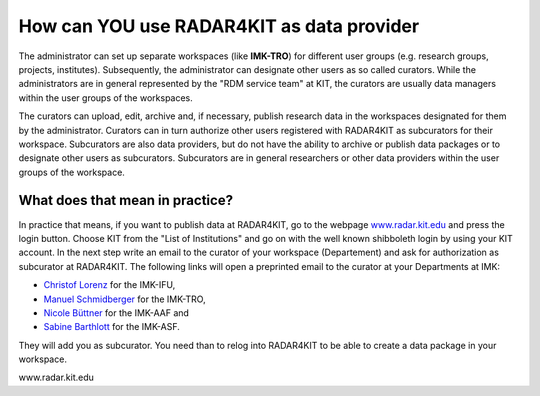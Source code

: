 How can YOU use RADAR4KIT as data provider
++++++++++++++++++++++++++++++++++++++++++

The administrator can set up separate workspaces (like **IMK-TRO**) for different user groups (e.g. research groups, projects, institutes). Subsequently, the administrator can designate other users as so called curators. While the administrators are in general represented by the "RDM service team" at KIT, the curators are usually data managers within the user groups of the workspaces.

The curators can upload, edit, archive and, if necessary, publish research data in the workspaces designated for them by the administrator. Curators can in turn authorize other users registered with RADAR4KIT as subcurators for their workspace. Subcurators are also data providers, but do not have the ability to archive or publish data packages or to designate other users as subcurators. Subcurators are in general researchers or other data providers within the user groups of the workspace.

What does that mean in practice?
================================

In practice that means, if you want to publish data at RADAR4KIT, go to the webpage `www.radar.kit.edu <https://radar.kit.edu>`_ and press the login button. Choose KIT from the "List of Institutions" and go on with the well known shibboleth login by using your KIT account. In the next step write an email to the curator of your workspace (Departement) and ask for authorization as subcurator at RADAR4KIT. The following links will open a preprinted email to the curator at your Departments at IMK:

* `Christof Lorenz <christof.lorenz@kit.edu?subject=Authorization%20as%20subcurator%20at%20RADAR4KIT&body=Hello%20Christof,%0D%0AI%20plan%20to%20publish%20or%20archive%20data%20at%20RADAR4KIT%20and%20this%20is%20my%20request%20for%20an%20authorization%20as%20subcurator.%0D%0AI've%20already%20registered%20my%20KIT%20account%20at%20www.radar.kit.edu%20.%0a%0dThank%20you!>`_ for the IMK-IFU,
* `Manuel Schmidberger <manuel.schmidberger@kit.edu?subject=Authorization%20as%20subcurator%20at%20RADAR4KIT&body=Hello%20Manuel,%0a%0dI%20plan%20to%20publish%20or%20archive%20data%20at%20RADAR4KIT%20and%20this%20is%20my%20request%20for%20an%20authorization%20as%20subcurator.%0a%0dI've%20already%20registered%20my%20KIT%20account%20at%20www.radar.kit.edu%20.%0a%0dThank%20you!>`_ for the IMK-TRO,
* `Nicole Büttner <nicole.buettner@kit.edu?subject=Authorization%20as%20subcurator%20at%20RADAR4KIT&body=Hello%20Nicole,%0a%0dI%20plan%20to%20publish%20or%20archive%20data%20at%20RADAR4KIT%20and%20this%20is%20my%20request%20for%20an%20authorization%20as%20subcurator.%0a%0dI've%20already%20registered%20my%20KIT%20account%20at%20www.radar.kit.edu%20.%0a%0dThank%20you!>`_ for the IMK-AAF and
* `Sabine Barthlott <sabine.barthlott@kit.edu?subject=Authorization%20as%20subcurator%20at%20RADAR4KIT&body=Hello%20Sabine,%0a%0dI%20plan%20to%20publish%20or%20archive%20data%20at%20RADAR4KIT%20and%20this%20is%20my%20request%20for%20an%20authorization%20as%20subcurator.%0a%0dI've%20already%20registered%20my%20KIT%20account%20at%20www.radar.kit.edu%20.%0a%0dThank%20you!>`_ for the IMK-ASF.

They will add you as subcurator. You need than to relog into RADAR4KIT to be able to create a data package in your workspace. 

www.radar.kit.edu